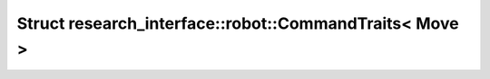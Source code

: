 Struct research_interface::robot::CommandTraits< Move >
=======================================================

.. doxygenstruct:: research_interface::robot::CommandTraits< Move >
